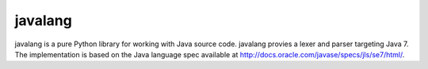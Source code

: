 ========
javalang
========

javalang is a pure Python library for working with Java source
code. javalang provies a lexer and parser targeting Java 7. The
implementation is based on the Java language spec available at
http://docs.oracle.com/javase/specs/jls/se7/html/.



